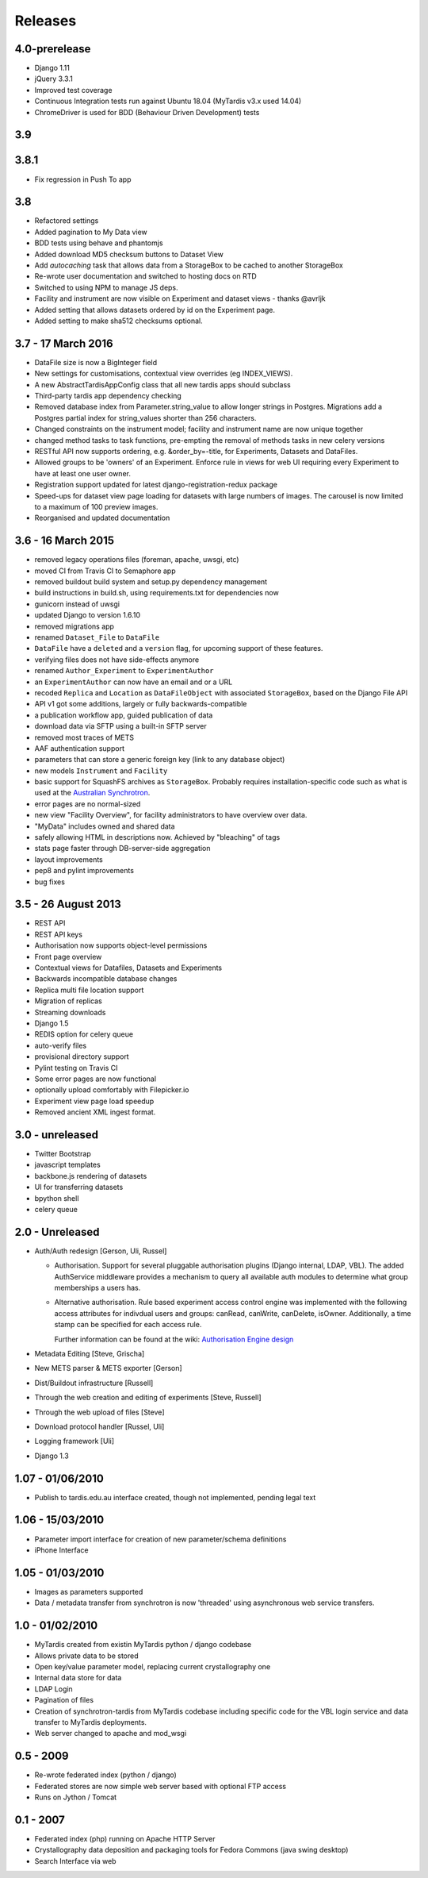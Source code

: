Releases
========

4.0-prerelease
--------------
* Django 1.11
* jQuery 3.3.1
* Improved test coverage
* Continuous Integration tests run against Ubuntu 18.04 (MyTardis v3.x used 14.04)
* ChromeDriver is used for BDD (Behaviour Driven Development) tests


3.9
---

3.8.1
-----
* Fix regression in Push To app

3.8
---
* Refactored settings
* Added pagination to My Data view
* BDD tests using behave and phantomjs
* Added download MD5 checksum buttons to Dataset View
* Add `autocaching` task that allows data from a StorageBox to be cached to
  another StorageBox
* Re-wrote user documentation and switched to hosting docs on RTD
* Switched to using NPM to manage JS deps.
* Facility and instrument are now visible on Experiment and dataset views -
  thanks @avrljk
* Added setting that allows datasets ordered by id on the Experiment page.
* Added setting to make sha512 checksums optional.

3.7 - 17 March 2016
-------------------

* DataFile size is now a BigInteger field
* New settings for customisations, contextual view overrides (eg INDEX_VIEWS).
* A new AbstractTardisAppConfig class that all new tardis apps should subclass
* Third-party tardis app dependency checking
* Removed database index from Parameter.string_value to allow longer strings in
  Postgres. Migrations add a Postgres partial index for string_values shorter
  than 256 characters.
* Changed constraints on the instrument model; facility and instrument name are
  now unique together
* changed method tasks to task functions, pre-empting the removal of methods
  tasks in new celery versions
* RESTful API now supports ordering, e.g. &order_by=-title, for Experiments,
  Datasets and DataFiles.
* Allowed groups to be 'owners' of an Experiment. Enforce rule in views
  for web UI requiring every Experiment to have at least one user owner.
* Registration support updated for latest django-registration-redux package
* Speed-ups for dataset view page loading for datasets with large numbers of
  images.  The carousel is now limited to a maximum of 100 preview images.
* Reorganised and updated documentation


3.6 - 16 March 2015
-------------------

* removed legacy operations files (foreman, apache, uwsgi, etc)
* moved CI from Travis CI to Semaphore app
* removed buildout build system and setup.py dependency management
* build instructions in build.sh, using requirements.txt for dependencies now
* gunicorn instead of uwsgi
* updated Django to version 1.6.10
* removed migrations app
* renamed ``Dataset_File`` to ``DataFile``
* ``DataFile`` have a ``deleted`` and a ``version`` flag, for upcoming support
  of these features.
* verifying files does not have side-effects anymore
* renamed ``Author_Experiment`` to ``ExperimentAuthor``
* an ``ExperimentAuthor`` can now have an email and or a URL
* recoded ``Replica`` and ``Location`` as ``DataFileObject`` with associated
  ``StorageBox``, based on the Django File API
* API v1 got some additions, largely or fully backwards-compatible
* a publication workflow app, guided publication of data
* download data via SFTP using a built-in SFTP server
* removed most traces of METS
* AAF authentication support
* parameters that can store a generic foreign key (link to any database
  object)
* new models ``Instrument`` and ``Facility``
* basic support for SquashFS archives as ``StorageBox``. Probably requires
  installation-specific code such as what is used at the `Australian
  Synchrotron <https://github.com/grischa/synch-squash-parser>`_.
* error pages are no normal-sized
* new view "Facility Overview", for facility administrators to have overview
  over data.
* "MyData" includes owned and shared data
* safely allowing HTML in descriptions now. Achieved by "bleaching" of tags
* stats page faster through DB-server-side aggregation
* layout improvements
* pep8 and pylint improvements
* bug fixes

3.5 - 26 August 2013
--------------------

* REST API
* REST API keys
* Authorisation now supports object-level permissions
* Front page overview
* Contextual views for Datafiles, Datasets and Experiments
* Backwards incompatible database changes
* Replica multi file location support
* Migration of replicas
* Streaming downloads
* Django 1.5
* REDIS option for celery queue
* auto-verify files
* provisional directory support
* Pylint testing on Travis CI
* Some error pages are now functional
* optionally upload comfortably with Filepicker.io
* Experiment view page load speedup
* Removed ancient XML ingest format.

3.0 - unreleased
----------------

* Twitter Bootstrap
* javascript templates
* backbone.js rendering of datasets
* UI for transferring datasets
* bpython shell
* celery queue


2.0 - Unreleased
----------------
* Auth/Auth redesign [Gerson, Uli, Russel]

  * Authorisation. Support for several pluggable authorisation plugins
    (Django internal, LDAP, VBL). The added AuthService middleware
    provides a mechanism to query all available auth modules to
    determine what group memberships a users has.

  * Alternative authorisation. Rule based experiment access control
    engine was implemented with the following access attributes for
    indivdual users and groups: canRead, canWrite, canDelete,
    isOwner. Additionally, a time stamp can be specified for each
    access rule.

    Further information can be found at the wiki: `Authorisation
    Engine design
    <http://code.google.com/p/mytardis/wiki/AuthorisationEngineAlt>`_

* Metadata Editing [Steve, Grischa]
* New METS parser & METS exporter [Gerson]
* Dist/Buildout infrastructure [Russell]
* Through the web creation and editing of experiments [Steve, Russell]
* Through the web upload of files [Steve]
* Download protocol handler [Russel, Uli]
* Logging framework [Uli]
* Django 1.3


1.07 - 01/06/2010
-----------------

* Publish to tardis.edu.au interface created, though not implemented,
  pending legal text


1.06 - 15/03/2010
-----------------
* Parameter import interface for creation of new parameter/schema
  definitions
* iPhone Interface


1.05 - 01/03/2010
-----------------

* Images as parameters supported
* Data / metadata transfer from synchrotron is now 'threaded' using
  asynchronous web service transfers.


1.0 - 01/02/2010
----------------

* MyTardis created from existin MyTardis python / django codebase
* Allows private data to be stored
* Open key/value parameter model, replacing current crystallography
  one
* Internal data store for data
* LDAP Login
* Pagination of files
* Creation of synchrotron-tardis from MyTardis codebase including
  specific code for the VBL login service and data transfer to
  MyTardis deployments.
* Web server changed to apache and mod_wsgi


0.5 - 2009
----------

* Re-wrote federated index (python / django)
* Federated stores are now simple web server based with optional FTP
  access
* Runs on Jython / Tomcat


0.1 - 2007
----------

* Federated index (php) running on Apache HTTP Server
* Crystallography data deposition and packaging tools for Fedora
  Commons (java swing desktop)
* Search Interface via web
